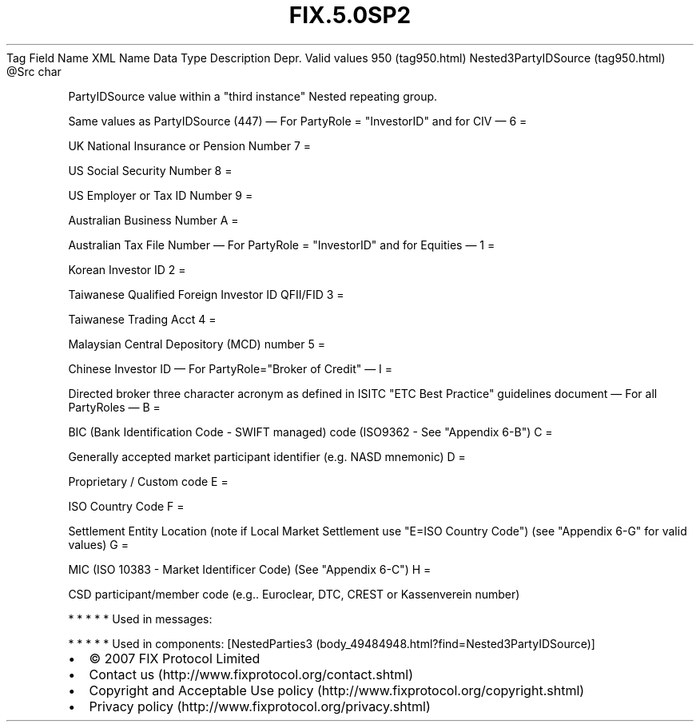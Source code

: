 .TH FIX.5.0SP2 "" "" "Tag #950"
Tag
Field Name
XML Name
Data Type
Description
Depr.
Valid values
950 (tag950.html)
Nested3PartyIDSource (tag950.html)
\@Src
char
.PP
PartyIDSource value within a "third instance" Nested repeating
group.
.PP
Same values as PartyIDSource (447)
—\ For PartyRole = "InvestorID" and for CIV\ —
6
=
.PP
UK National Insurance or Pension Number
7
=
.PP
US Social Security Number
8
=
.PP
US Employer or Tax ID Number
9
=
.PP
Australian Business Number
A
=
.PP
Australian Tax File Number
—\ For PartyRole = "InvestorID" and for Equities\ —
1
=
.PP
Korean Investor ID
2
=
.PP
Taiwanese Qualified Foreign Investor ID QFII/FID
3
=
.PP
Taiwanese Trading Acct
4
=
.PP
Malaysian Central Depository (MCD) number
5
=
.PP
Chinese Investor ID
—\ For PartyRole="Broker of Credit"\ —
I
=
.PP
Directed broker three character acronym as defined in ISITC "ETC
Best Practice" guidelines document
—\ For all PartyRoles\ —
B
=
.PP
BIC (Bank Identification Code - SWIFT managed) code (ISO9362 - See
"Appendix 6-B")
C
=
.PP
Generally accepted market participant identifier (e.g. NASD
mnemonic)
D
=
.PP
Proprietary / Custom code
E
=
.PP
ISO Country Code
F
=
.PP
Settlement Entity Location (note if Local Market Settlement use
"E=ISO Country Code") (see "Appendix 6-G" for valid values)
G
=
.PP
MIC (ISO 10383 - Market Identificer Code) (See "Appendix 6-C")
H
=
.PP
CSD participant/member code (e.g.. Euroclear, DTC, CREST or
Kassenverein number)
.PP
   *   *   *   *   *
Used in messages:
.PP
   *   *   *   *   *
Used in components:
[NestedParties3 (body_49484948.html?find=Nested3PartyIDSource)]

.PD 0
.P
.PD

.PP
.PP
.IP \[bu] 2
© 2007 FIX Protocol Limited
.IP \[bu] 2
Contact us (http://www.fixprotocol.org/contact.shtml)
.IP \[bu] 2
Copyright and Acceptable Use policy (http://www.fixprotocol.org/copyright.shtml)
.IP \[bu] 2
Privacy policy (http://www.fixprotocol.org/privacy.shtml)
